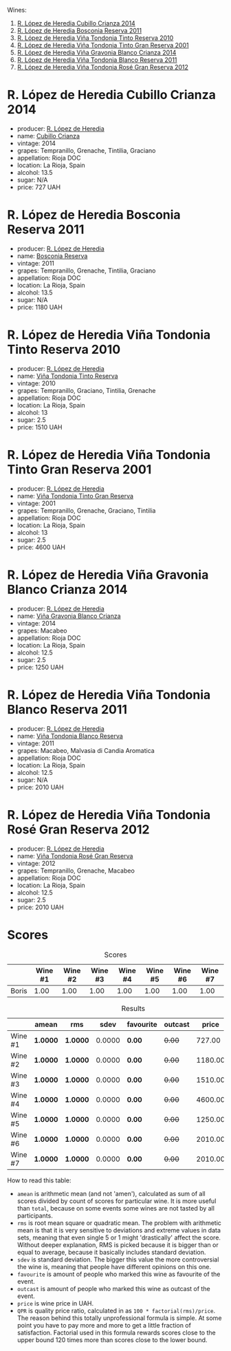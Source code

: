 Wines:

1. [[barberry:/wines/849dafd4-c8d6-4ec7-a265-25ccf1f72e32][R. López de Heredia Cubillo Crianza 2014]]
2. [[barberry:/wines/3fb511fa-b0d8-45e4-b873-bd1edd50a543][R. López de Heredia Bosconia Reserva 2011]]
3. [[barberry:/wines/7c02f810-b722-492d-a23e-40c1c1ef41f4][R. López de Heredia Viña Tondonia Tinto Reserva 2010]]
4. [[barberry:/wines/45e8e973-f58a-4fb8-8a72-5230efba1cb6][R. López de Heredia Viña Tondonia Tinto Gran Reserva 2001]]
5. [[barberry:/wines/1a2df79b-c2e6-4bbd-b4fe-013b511fa05d][R. López de Heredia Viña Gravonia Blanco Crianza 2014]]
6. [[barberry:/wines/ca7b2b58-fb6d-4110-84f0-aa8b6c7ed3dc][R. López de Heredia Viña Tondonia Blanco Reserva 2011]]
7. [[barberry:/wines/a3ce9c93-1782-4588-b9b6-0f9082089018][R. López de Heredia Viña Tondonia Rosé Gran Reserva 2012]]

* R. López de Heredia Cubillo Crianza 2014
:PROPERTIES:
:ID:                     a8b8cadf-c905-4fbc-90ab-7791a60b5959
:END:

#+attr_html: :class bottle-right
[[file:/images/2023-04-18-tondonia/2022-09-17-20-56-12-IMG-2237.webp]]

- producer: [[barberry:/producers/d048b1cd-89b4-413e-a5f7-50ace090907c][R. López de Heredia]]
- name: [[barberry:/wines/849dafd4-c8d6-4ec7-a265-25ccf1f72e32][Cubillo Crianza]]
- vintage: 2014
- grapes: Tempranillo, Grenache, Tintilia, Graciano
- appellation: Rioja DOC
- location: La Rioja, Spain
- alcohol: 13.5
- sugar: N/A
- price: 727 UAH

* R. López de Heredia Bosconia Reserva 2011
:PROPERTIES:
:ID:                     c24e058e-afcd-4ee8-a13c-de517993cc62
:END:

#+attr_html: :class bottle-right
[[file:/images/2023-04-18-tondonia/2022-09-17-20-55-09-IMG-2229.webp]]

- producer: [[barberry:/producers/d048b1cd-89b4-413e-a5f7-50ace090907c][R. López de Heredia]]
- name: [[barberry:/wines/3fb511fa-b0d8-45e4-b873-bd1edd50a543][Bosconia Reserva]]
- vintage: 2011
- grapes: Tempranillo, Grenache, Tintilia, Graciano
- appellation: Rioja DOC
- location: La Rioja, Spain
- alcohol: 13.5
- sugar: N/A
- price: 1180 UAH

* R. López de Heredia Viña Tondonia Tinto Reserva 2010
:PROPERTIES:
:ID:                     098b12a8-1953-437f-a238-43a37d79c868
:END:

#+attr_html: :class bottle-right
[[file:/images/2023-04-18-tondonia/2022-11-19-09-54-17-C0A8C98B-7FD6-4B57-A627-F861774DAFB2-1-105-c.webp]]

- producer: [[barberry:/producers/d048b1cd-89b4-413e-a5f7-50ace090907c][R. López de Heredia]]
- name: [[barberry:/wines/7c02f810-b722-492d-a23e-40c1c1ef41f4][Viña Tondonia Tinto Reserva]]
- vintage: 2010
- grapes: Tempranillo, Graciano, Tintilia, Grenache
- appellation: Rioja DOC
- location: La Rioja, Spain
- alcohol: 13
- sugar: 2.5
- price: 1510 UAH

* R. López de Heredia Viña Tondonia Tinto Gran Reserva 2001
:PROPERTIES:
:ID:                     b427ac7b-a4fc-4082-b511-4ce72e93fd7f
:END:

#+attr_html: :class bottle-right
[[file:/images/2023-04-18-tondonia/2023-02-08-12-18-36-IMG-4835.webp]]

- producer: [[barberry:/producers/d048b1cd-89b4-413e-a5f7-50ace090907c][R. López de Heredia]]
- name: [[barberry:/wines/45e8e973-f58a-4fb8-8a72-5230efba1cb6][Viña Tondonia Tinto Gran Reserva]]
- vintage: 2001
- grapes: Tempranillo, Grenache, Graciano, Tintilia
- appellation: Rioja DOC
- location: La Rioja, Spain
- alcohol: 13
- sugar: 2.5
- price: 4600 UAH

* R. López de Heredia Viña Gravonia Blanco Crianza 2014
:PROPERTIES:
:ID:                     51eb73f4-4eab-4c6a-8c67-56792c527fe4
:END:

#+attr_html: :class bottle-right
[[file:/images/2023-04-18-tondonia/2022-11-05-11-56-30-photo-2022-11-05 11.56.13.webp]]

- producer: [[barberry:/producers/d048b1cd-89b4-413e-a5f7-50ace090907c][R. López de Heredia]]
- name: [[barberry:/wines/1a2df79b-c2e6-4bbd-b4fe-013b511fa05d][Viña Gravonia Blanco Crianza]]
- vintage: 2014
- grapes: Macabeo
- appellation: Rioja DOC
- location: La Rioja, Spain
- alcohol: 12.5
- sugar: 2.5
- price: 1250 UAH

* R. López de Heredia Viña Tondonia Blanco Reserva 2011
:PROPERTIES:
:ID:                     81626d6f-3216-46da-9326-bd77f99ad6f1
:END:

#+attr_html: :class bottle-right
[[file:/images/2023-04-18-tondonia/2023-02-08-12-16-52-IMG-4831.webp]]

- producer: [[barberry:/producers/d048b1cd-89b4-413e-a5f7-50ace090907c][R. López de Heredia]]
- name: [[barberry:/wines/ca7b2b58-fb6d-4110-84f0-aa8b6c7ed3dc][Viña Tondonia Blanco Reserva]]
- vintage: 2011
- grapes: Macabeo, Malvasia di Candia Aromatica
- appellation: Rioja DOC
- location: La Rioja, Spain
- alcohol: 12.5
- sugar: N/A
- price: 2010 UAH

* R. López de Heredia Viña Tondonia Rosé Gran Reserva 2012
:PROPERTIES:
:ID:                     e81d3f0b-d832-4517-9412-a397b8d50500
:END:

#+attr_html: :class bottle-right
[[file:/images/2023-04-18-tondonia/2023-02-08-12-15-53-IMG-4829.webp]]

- producer: [[barberry:/producers/d048b1cd-89b4-413e-a5f7-50ace090907c][R. López de Heredia]]
- name: [[barberry:/wines/a3ce9c93-1782-4588-b9b6-0f9082089018][Viña Tondonia Rosé Gran Reserva]]
- vintage: 2012
- grapes: Tempranillo, Grenache, Macabeo
- appellation: Rioja DOC
- location: La Rioja, Spain
- alcohol: 12.5
- sugar: 2.5
- price: 2010 UAH

* Scores
:PROPERTIES:
:ID:                     1fcc477c-32a7-461b-86d8-363a0027b46d
:END:

#+attr_html: :class tasting-scores
#+caption: Scores
#+results: scores
|       | Wine #1 | Wine #2 | Wine #3 | Wine #4 | Wine #5 | Wine #6 | Wine #7 |
|-------+---------+---------+---------+---------+---------+---------+---------|
| Boris |    1.00 |    1.00 |    1.00 |    1.00 |    1.00 |    1.00 |    1.00 |

#+attr_html: :class tasting-scores :rules groups :cellspacing 0 :cellpadding 6
#+caption: Results
#+results: summary
|         | amean    | rms      |   sdev | favourite | outcast |   price | QPR      |
|---------+----------+----------+--------+-----------+---------+---------+----------|
| Wine #1 | *1.0000* | *1.0000* | 0.0000 | *0.00*    |  +0.00+ |  727.00 | *0.0000* |
| Wine #2 | *1.0000* | *1.0000* | 0.0000 | *0.00*    |  +0.00+ | 1180.00 | *0.0000* |
| Wine #3 | *1.0000* | *1.0000* | 0.0000 | *0.00*    |  +0.00+ | 1510.00 | *0.0000* |
| Wine #4 | *1.0000* | *1.0000* | 0.0000 | *0.00*    |  +0.00+ | 4600.00 | *0.0000* |
| Wine #5 | *1.0000* | *1.0000* | 0.0000 | *0.00*    |  +0.00+ | 1250.00 | *0.0000* |
| Wine #6 | *1.0000* | *1.0000* | 0.0000 | *0.00*    |  +0.00+ | 2010.00 | *0.0000* |
| Wine #7 | *1.0000* | *1.0000* | 0.0000 | *0.00*    |  +0.00+ | 2010.00 | *0.0000* |

How to read this table:

- =amean= is arithmetic mean (and not 'amen'), calculated as sum of all scores divided by count of scores for particular wine. It is more useful than =total=, because on some events some wines are not tasted by all participants.
- =rms= is root mean square or quadratic mean. The problem with arithmetic mean is that it is very sensitive to deviations and extreme values in data sets, meaning that even single 5 or 1 might 'drastically' affect the score. Without deeper explanation, RMS is picked because it is bigger than or equal to average, because it basically includes standard deviation.
- =sdev= is standard deviation. The bigger this value the more controversial the wine is, meaning that people have different opinions on this one.
- =favourite= is amount of people who marked this wine as favourite of the event.
- =outcast= is amount of people who marked this wine as outcast of the event.
- =price= is wine price in UAH.
- =QPR= is quality price ratio, calculated in as =100 * factorial(rms)/price=. The reason behind this totally unprofessional formula is simple. At some point you have to pay more and more to get a little fraction of satisfaction. Factorial used in this formula rewards scores close to the upper bound 120 times more than scores close to the lower bound.

